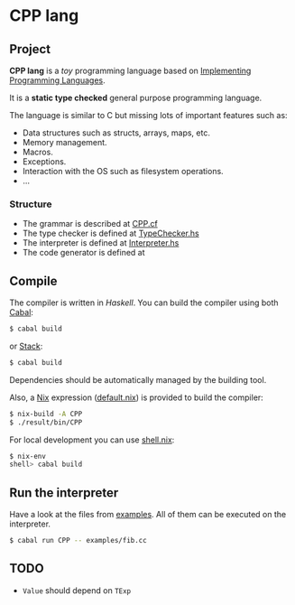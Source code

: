 * CPP lang

[[https://github.com/monadplus/CPP-lang/actions/workflows/test.yml/badge.svg]]

** Project

*CPP lang* is a /toy/ programming language based on [[http://www.grammaticalframework.org/ipl-book/][Implementing Programming Languages]].

It is a *static type checked* general purpose programming language.

The language is similar to C but missing lots of important features such as:

- Data structures such as structs, arrays, maps, etc.
- Memory management.
- Macros.
- Exceptions.
- Interaction with the OS such as filesystem operations.
- ...

*** Structure

- The grammar is described at [[file:CPP.cf][CPP.cf]]
- The type checker is defined at [[file:src/CPP/TypeChecker.hs][TypeChecker.hs]]
- The interpreter is defined at [[file:src/CPP/Interpreter.hs][Interpreter.hs]]
- The code generator is defined at

** Compile

The compiler is written in /Haskell/. You can build the compiler using both [[https://cabal.readthedocs.io/en/3.4/][Cabal]]:

#+BEGIN_SRC sh
$ cabal build
#+END_SRC

or [[https://docs.haskellstack.org/en/stable/README/][Stack]]:

#+BEGIN_SRC sh
$ cabal build
#+END_SRC

Dependencies should be automatically managed by the building tool.

Also, a [[https://nixos.org/download.html][Nix]] expression ([[file:default.nix][default.nix]]) is provided to build the compiler:

#+BEGIN_SRC sh
$ nix-build -A CPP
$ ./result/bin/CPP
#+END_SRC

For local development you can use [[file:shell.nix][shell.nix]]:

#+BEGIN_SRC sh
$ nix-env
shell> cabal build
#+END_SRC

** Run the interpreter

Have a look at the files from [[file:examples/][examples]]. All of them can be executed on the interpreter.

#+BEGIN_SRC sh
$ cabal run CPP -- examples/fib.cc
#+END_SRC

** TODO

- =Value= should depend on =TExp=
